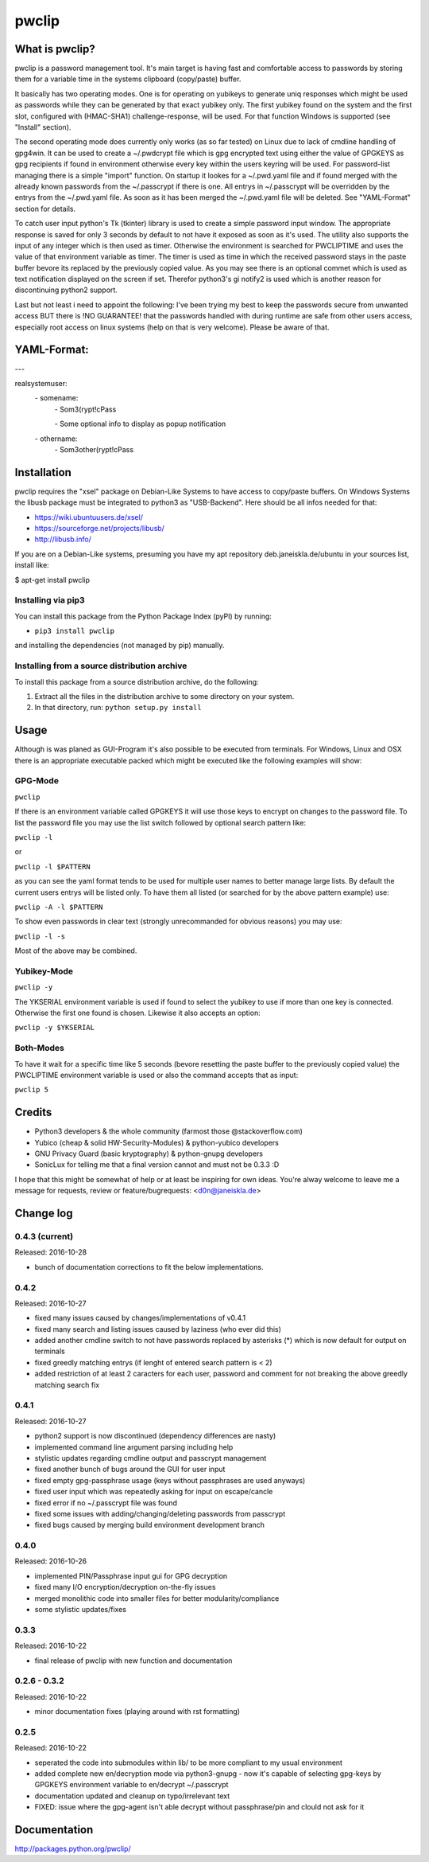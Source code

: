 pwclip
""""""

What is pwclip?
===============

pwclip is a password management tool. It's main target is having fast and
comfortable access to passwords by storing them for a variable time in the
systems clipboard (copy/paste) buffer.

It basically has two operating modes. One is for operating on yubikeys to
generate uniq responses which might be used as passwords while they can be
generated by that exact yubikey only. The first yubikey found on the system
and the first slot, configured with (HMAC-SHA1) challenge-response, will be
used. For that function Windows is supported (see "Install" section).

The second operating mode does currently only works (as so far tested) on
Linux due to lack of cmdline handling of gpg4win. It can be used to create
a ~/.pwdcrypt file which is gpg encrypted text using either the value of
GPGKEYS as gpg recipients if found in environment otherwise every key within
the users keyring will be used. For password-list managing there is a simple
"import" function. On startup it lookes for a ~/.pwd.yaml file and if found
merged with the already known passwords from the ~/.passcrypt if there is one.
All entrys in ~/.passcrypt will be overridden by the entrys from the
~/.pwd.yaml file. As soon as it has been merged the ~/.pwd.yaml file will be
deleted. See "YAML-Format" section for details.

To catch user input python's Tk (tkinter) library is used to create a simple
password input window. The appropriate response is saved for only 3 seconds
by default to not have it exposed as soon as it's used. The utility also
supports the input of any integer which is then used as timer. Otherwise the
environment is searched for PWCLIPTIME and uses the value of that environment
variable as timer. The timer is used as time in which the received password
stays in the paste buffer bevore its replaced by the previously copied value.
As you may see there is an optional commet which is used as text notification
displayed on the screen if set. Therefor python3's gi notify2 is used which is
another reason for discontinuing python2 support.

Last but not least i need to appoint the following: I've been trying my best
to keep the passwords secure from unwanted access BUT there is !NO GUARANTEE!
that the passwords handled with during runtime are safe from other users
access, especially root access on linux systems (help on that is very welcome).
Please be aware of that.


YAML-Format:
============

\-\-\-

realsystemuser:
    \- somename:
        \- Som3(rypt!cPass

        \- Some optional info to display as popup notification

    \- othername:
        \- Som3other(rypt!cPass


Installation
============

pwclip requires the "xsel" package on Debian-Like Systems to have access to
copy/paste buffers. On Windows Systems the libusb package must be integrated
to python3 as "USB-Backend". Here should be all infos needed for that:

* https://wiki.ubuntuusers.de/xsel/
* https://sourceforge.net/projects/libusb/
* http://libusb.info/

If you are on a Debian-Like systems, presuming you have my apt repository
deb.janeiskla.de/ubuntu in your sources list, install like:

$ apt-get install pwclip

Installing via pip3
--------------------

You can install this package from the Python Package Index (pyPI) by running:

* ``pip3 install pwclip``

and installing the dependencies (not managed by pip) manually.

Installing from a source distribution archive
---------------------------------------------
To install this package from a source distribution archive, do the following:

1. Extract all the files in the distribution archive to some directory on your
   system.
2. In that directory, run: ``python setup.py install``


Usage
=====

Although is was planed as GUI-Program it's also possible to be executed from
terminals. For Windows, Linux and OSX there is an appropriate executable
packed which might be executed like the following examples will show:

GPG-Mode
--------
``pwclip``

If there is an environment variable called GPGKEYS it will use those keys to
encrypt on changes to the password file. To list the password file you may use
the list switch followed by optional search pattern like:

``pwclip -l``

or

``pwclip -l $PATTERN``

as you can see the yaml format tends to be used for multiple user names to
better manage large lists. By default the current users entrys will be listed
only. To have them all listed (or searched for by the above pattern example)
use:

``pwclip -A -l $PATTERN``

To show even passwords in clear text (strongly unrecommanded for obvious
reasons) you may use:

``pwclip -l -s``

Most of the above may be combined.

Yubikey-Mode
------------
``pwclip -y``

The YKSERIAL environment variable is used if found to select the yubikey to use
if more than one key is connected. Otherwise the first one found is chosen.
Likewise it also accepts an option:

``pwclip -y $YKSERIAL``

Both-Modes
----------

To have it wait for a specific time like 5 seconds (bevore resetting the paste
buffer to the previously copied value) the PWCLIPTIME environment variable is
used or also the command accepts that as input:

``pwclip 5``


Credits
=======

* Python3 developers & the whole community (farmost those @stackoverflow.com)
* Yubico (cheap & solid HW-Security-Modules) & python-yubico developers
* GNU Privacy Guard (basic kryptography) & python-gnupg developers
* SonicLux for telling me that a final version cannot and must not be 0.3.3 :D

I hope that this might be somewhat of help or at least be inspiring for own
ideas. You're alway welcome to leave me a message for requests, review or
feature/bugrequests: <d0n@janeiskla.de>



Change log
==========

0.4.3 (current)
---------------

Released: 2016-10-28

* bunch of documentation corrections to fit the below implementations.

0.4.2
-----

Released: 2016-10-27

* fixed many issues caused by changes/implementations of v0.4.1

* fixed many search and listing issues caused by laziness (who ever did this)

* added another cmdline switch to not have passwords replaced by asterisks (*)
  which is now default for output on terminals

* fixed greedly matching entrys (if lenght of entered search pattern is < 2)

* added restriction of at least 2 caracters for each user, password and
  comment for not breaking the above greedly matching search fix

0.4.1
-----

Released: 2016-10-27

* python2 support is now discontinued (dependency differences are nasty)

* implemented command line argument parsing including help

* stylistic updates regarding cmdline output and passcrypt management

* fixed another bunch of bugs around the GUI for user input

* fixed empty gpg-passphrase usage (keys without passphrases are used anyways)

* fixed user input which was repeatedly asking for input on escape/cancle

* fixed error if no ~/.passcrypt file was found

* fixed some issues with adding/changing/deleting passwords from passcrypt

* fixed bugs caused by merging build environment development branch

0.4.0
-----

Released: 2016-10-26

* implemented PIN/Passphrase input gui for GPG decryption

* fixed many I/O encryption/decryption on-the-fly issues

* merged monolithic code into smaller files for better modularity/compliance

* some stylistic updates/fixes

0.3.3
-----

Released: 2016-10-22

* final release of pwclip with new function and documentation


0.2.6 - 0.3.2
-------------

Released: 2016-10-22

* minor documentation fixes (playing around with rst formatting)

0.2.5
-----

Released: 2016-10-22

* seperated the code into submodules within lib/ to be more compliant to my
  usual environment

* added complete new en/decryption mode via python3-gnupg - now it's capable
  of selecting gpg-keys by GPGKEYS environment variable to en/decrypt
  ~/.passcrypt

* documentation updated and cleanup on typo/irrelevant text

* FIXED: issue where the gpg-agent isn't able decrypt without passphrase/pin
  and clould not ask for it



Documentation
=============
http://packages.python.org/pwclip/


